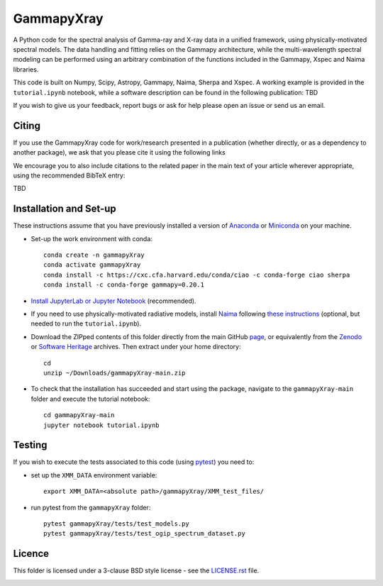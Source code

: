 GammapyXray 
=======
A Python code for the spectral analysis of Gamma-ray and X-ray data in a unified framework, using physically-motivated spectral models. The data handling and fitting relies on the Gammapy architecture, while the multi-wavelength spectral modeling can be performed using an arbitrary combination of the functions included in the Gammapy, Xspec and Naima libraries.

This code is built on Numpy, Scipy, Astropy, Gammapy, Naima, Sherpa and Xspec. A working example is provided in the ``tutorial.ipynb`` notebook, while a software description can be found in the following publication: TBD

If you wish to give us your feedback, report bugs or ask for help please open an issue or send us an email.

.. image:: http://img.shields.io/badge/powered%20by-AstroPy-orange.svg?style=flat
    :target: http://www.astropy.org/

.. image:: https://anaconda.org/conda-forge/gammapy/badges/installer/conda.svg

Citing
+++++++++++++++++++++++++++++++++++++++++++++


If you use the GammapyXray code for work/research presented in a publication (whether directly, or as a dependency to another package), we ask that you please cite it using the following links

.. image:: https://zenodo.org/badge/DOI/10.5281/zenodo.4701488.svg?style=flat
    :target: TBD
.. image:: https://archive.softwareheritage.org/badge/swh:1:dir:02e8a702ef6c9558a9f96d99bf6b9f41b5edcd34/
    :target: TBD

We encourage you to also include citations to the related paper in the main text of your article wherever appropriate, using the recommended BibTeX entry:

TBD

Installation and Set-up
+++++++++++++++++++++++++++++++++++++++++++++
These instructions assume that you have previously installed a version of `Anaconda <https://www.anaconda.com/products/distribution>`_ or `Miniconda <https://docs.conda.io/en/latest/miniconda.html>`_ on your machine.

- Set-up the work environment with conda::

    conda create -n gammapyXray
    conda activate gammapyXray
    conda install -c https://cxc.cfa.harvard.edu/conda/ciao -c conda-forge ciao sherpa
    conda install -c conda-forge gammapy=0.20.1
  
- `Install JupyterLab or Jupyter Notebook <https://jupyter.org/install>`_ (recommended). 

- If you need to use physically-motivated radiative models, install `Naima <https://naima.readthedocs.io/en/latest/>`_ following `these instructions <https://naima.readthedocs.io/en/latest/installation.html>`_ (optional, but needed to run the ``tutorial.ipynb``).

- Download the ZIPped contents of this folder directly from the main GitHub `page <https://github.com/luca-giunti/gammapyXray>`_, or equivalently from the `Zenodo <TBD>`_ or `Software Heritage <TBD>`_ archives. Then extract under your home directory::

    cd
    unzip ~/Downloads/gammapyXray-main.zip
  
- To check that the installation has succeeded and start using the package, navigate to the ``gammapyXray-main`` folder and execute the tutorial notebook::

    cd gammapyXray-main
    jupyter notebook tutorial.ipynb 


Testing
+++++++++++++++++++++++++

If you wish to execute the tests associated to this code (using `pytest <https://docs.pytest.org/en/7.1.x/getting-started.html#install-pytest>`_) you need to:

- set up the ``XMM_DATA`` environment variable::

    export XMM_DATA=<absolute path>/gammapyXray/XMM_test_files/
- run pytest from the ``gammapyXray`` folder::

    pytest gammapyXray/tests/test_models.py
    pytest gammapyXray/tests/test_ogip_spectrum_dataset.py 

Licence
+++++++
This folder is licensed under a 3-clause BSD style license - see the
`LICENSE.rst <https://github.com/gammapy/gammapy/blob/master/LICENSE.rst>`_ file.

.. image:: https://anaconda.org/conda-forge/gammapy/badges/license.svg
    :target: TBD
    :alt: Licence
